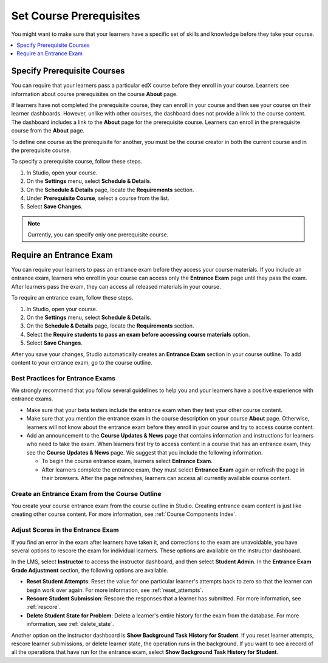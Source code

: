 .. _Set Course Prerequisites:

#########################
Set Course Prerequisites
#########################

You might want to make sure that your learners have a specific set of skills
and knowledge before they take your course.

.. contents::
 :local:
 :depth: 1


.. _Specify Prerequisite Courses:

****************************
Specify Prerequisite Courses
****************************

You can require that your learners pass a particular edX course before they
enroll in your course. Learners see information about course prerequisites on
the course **About** page.

.. image:: ../../../shared/images/PrereqAboutPage.png
  :width: 500
  :alt: A course About page with prerequisite course information circled.

If learners have not completed the prerequisite course, they can enroll in your
course and then see your course on their learner dashboards. However, unlike
with other courses, the dashboard does not provide a link to the course
content. The dashboard includes a link to the **About** page for the
prerequisite course. Learners can enroll in the prerequisite course from the
**About** page.

.. image:: ../../../shared/images/Prereq_StudentDashboard.png
  :width: 500
  :alt: The learner dashboard with an available course and a course that is
      unavailable because it has a prerequisite.

To define one course as the prerequisite for another, you must be the course
creator in both the current course and in the prerequisite course.

To specify a prerequisite course, follow these steps.

#. In Studio, open your course.
#. On the **Settings** menu, select **Schedule & Details**.
#. On the **Schedule & Details** page, locate the **Requirements** section.
#. Under **Prerequisite Course**, select a course from the list.
#. Select **Save Changes**.

.. note:: Currently, you can specify only one prerequisite course.

.. _Require an Entrance Exam:

****************************
Require an Entrance Exam
****************************

You can require your learners to pass an entrance exam before they access your
course materials. If you include an entrance exam, learners who enroll in your
course can access only the **Entrance Exam** page until they pass the exam.
After learners pass the exam, they can access all released materials in your
course.

To require an entrance exam, follow these steps.

#. In Studio, open your course.
#. On the **Settings** menu, select **Schedule & Details**.
#. On the **Schedule & Details** page, locate the **Requirements** section.
#. Select the **Require students to pass an exam before accessing course
   materials** option.
#. Select **Save Changes**.

After you save your changes, Studio automatically creates an **Entrance Exam**
section in your course outline. To add content to your entrance exam, go to the
course outline.

==================================
Best Practices for Entrance Exams
==================================

We strongly recommend that you follow several guidelines to help you and your
learners have a positive experience with entrance exams.

* Make sure that your beta testers include the entrance exam when they test
  your other course content.

* Make sure that you mention the entrance exam in the course description on
  your course **About** page. Otherwise, learners will not know about the
  entrance exam before they enroll in your course and try to access course
  content.

* Add an announcement to the **Course Updates & News** page that contains
  information and instructions for learners who need to take the exam. When
  learners first try to access content in a course that has an entrance exam,
  they see the **Course Updates & News** page. We suggest that you include the
  following information.

  * To begin the course entrance exam, learners select **Entrance Exam**.

  * After learners complete the entrance exam, they must select
    **Entrance Exam** again or refresh the page in their browsers. After the
    page refreshes, learners can access all currently available course content.

================================================
Create an Entrance Exam from the Course Outline
================================================

You create your course entrance exam from the course outline in Studio.
Creating entrance exam content is just like creating other course content. For
more information, see :ref:`Course Components Index`.

==================================
Adjust Scores in the Entrance Exam
==================================

If you find an error in the exam after learners have taken it, and corrections
to the exam are unavoidable, you have several options to rescore the exam for
individual learners. These options are available on the instructor dashboard.

In the LMS, select **Instructor** to access the instructor dashboard, and then
select **Student Admin**. In the **Entrance Exam Grade Adjustment** section,
the following options are available.

* **Reset Student Attempts**: Reset the value for one particular learner's
  attempts back to zero so that the learner can begin work over again. For more
  information, see :ref:`reset_attempts`.

* **Rescore Student Submission**: Rescore the responses that a learner has
  submitted. For more information, see :ref:`rescore`.

* **Delete Student State for Problem**: Delete a learner's entire history for
  the exam from the database. For more information, see :ref:`delete_state`.

Another option on the instructor dashboard is **Show Background Task History
for Student**. If you reset learner attempts, rescore learner submissions, or
delete learner state, the operation runs in the background. If you want to see
a record of all the operations that have run for the entrance exam, select
**Show Background Task History for Student**.
